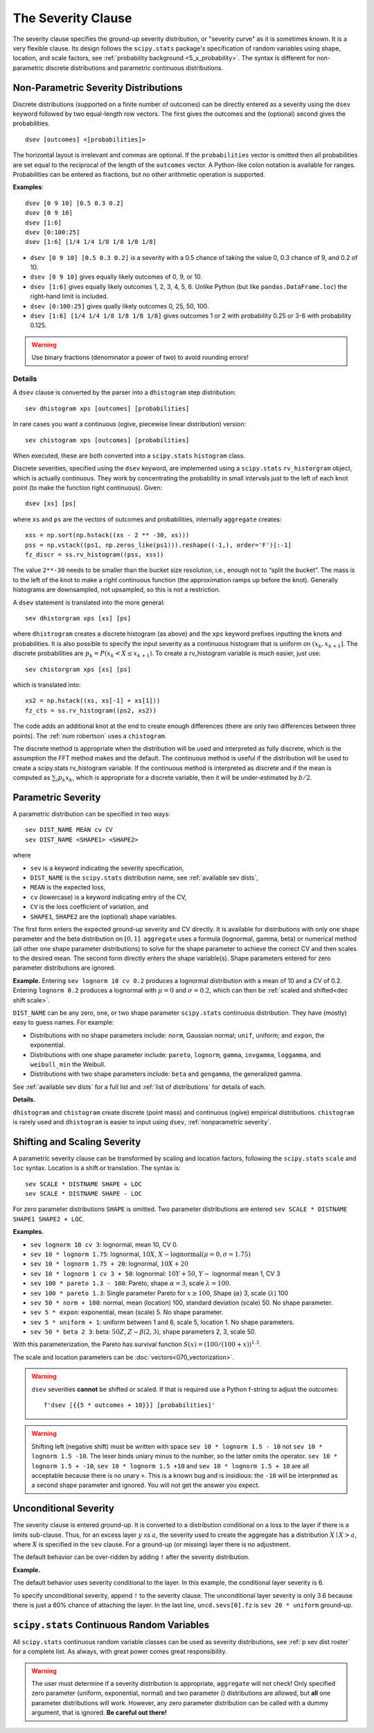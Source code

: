 .. _2_x_severity:

.. _2_agg_class_severity_clause:

.. reviewed 2022-12-24

The Severity Clause
----------------------

The severity clause specifies the ground-up severity distribution, or "severity curve" as it is sometimes known. It is a very flexible clause. Its design follows the ``scipy.stats`` package's specification of random variables using shape, location, and scale factors, see :ref:`probability background <5_x_probability>`. The syntax is different for non-parametric discrete distributions and parametric continuous distributions.


.. _nonparametric severity:

Non-Parametric Severity Distributions
~~~~~~~~~~~~~~~~~~~~~~~~~~~~~~~~~~~~~~

Discrete distributions (supported on a finite number of outcomes)
can be directly entered as a severity using the ``dsev`` keyword followed by
two equal-length row vectors. The first gives the outcomes and the (optional) second gives the
probabilities.

::

    dsev [outcomes] <[probabilities]>

The horizontal layout is irrelevant and commas are optional.
If the ``probabilities`` vector is omitted then all probabilities are set equal to
the reciprocal of the length of the ``outcomes`` vector.
A Python-like colon notation is available for ranges.
Probabilities can be entered as fractions, but no other arithmetic operation is supported.

**Examples**::

    dsev [0 9 10] [0.5 0.3 0.2]
    dsev [0 9 10]
    dsev [1:6]
    dsev [0:100:25]
    dsev [1:6] [1/4 1/4 1/8 1/8 1/8 1/8]


* ``dsev [0 9 10] [0.5 0.3 0.2]`` is a severity with a 0.5 chance of taking the value 0, 0.3 chance of 9, and 0.2 of 10.
* ``dsev [0 9 10]`` gives equally likely outcomes of 0, 9, or 10.
* ``dsev [1:6]`` gives equally likely outcomes 1, 2, 3, 4, 5, 6. Unlike Python (but like ``pandas.DataFrame.loc``) the right-hand limit is included.
* ``dsev [0:100:25]`` gives qually likely outcomes 0, 25, 50, 100.
* ``dsev [1:6] [1/4 1/4 1/8 1/8 1/8 1/8]`` gives outcomes 1 or 2 with probability 0.25 or 3-6 with probability 0.125.

.. warning::
    Use binary fractions (denominator a power of two) to avoid rounding errors!

Details
"""""""""""

A ``dsev`` clause is converted by the parser into a ``dhistogram`` step distribution::

    sev dhistogram xps [outcomes] [probabilities]

In rare cases you want a continuous (ogive, piecewise linear distribution) version::

    sev chistogram xps [outcomes] [probabilities]

When executed, these are both converted into a ``scipy.stats`` ``histogram`` class.

Discrete severities, specified using the ``dsev`` keyword, are implemented using a ``scipy.stats`` ``rv_historgram`` object, which is actually continuous. They work by concentrating the probability in small intervals just to the left of each knot point (to make the function right continuous). Given::

    dsev [xs] [ps]

where ``xs`` and ``ps`` are the vectors of outcomes and probabilities, internally ``aggregate`` creates::

   xss = np.sort(np.hstack((xs - 2 ** -30, xs)))
   pss = np.vstack((ps1, np.zeros_like(ps1))).reshape((-1,), order='F')[:-1]
   fz_discr = ss.rv_histogram((pss, xss))

The value ``2**-30`` needs to be smaller than the bucket size resolution, i.e., enough not to “split the bucket”. The mass is to the left of the knot to make a right continuous function (the approximation ramps up before the knot). Generally histograms are downsampled, not upsampled, so this is not a restriction.

A ``dsev`` statement is translated into the more general::

    sev dhistorgram xps [xs] [ps]

where ``dhistrogram`` creates a discrete histogram (as above) and the ``xps`` keyword prefixes inputting the knots and probabilities. It is also possible to specify the input severity as a continuous histogram that is uniform on :math:`(x_k, x_{k+1}]`. The discrete probabilities are :math:`p_k=P(x_k < X \le x_{k+1})`. To create a rv_histogram variable is much easier, just use::

    sev chistorgram xps [xs] [ps]

which is translated into::

    xs2 = np.hstack((xs, xs[-1] + xs[1]))
    fz_cts = ss.rv_histogram((ps2, xs2))

The code adds an additional knot at the end to create enough differences (there are only two differences between three points). The :ref:`num robertson` uses a ``chistogram``.

The discrete method is appropriate when the distribution will be used and interpreted as fully discrete, which is the assumption the FFT method makes and the default. The continuous method is useful if the distribution will be used to create a scipy.stats rv_histogram variable. If the continuous method is interpreted as discrete and if the mean is computed as :math:`\sum_i p_k x_k`, which is appropriate for a discrete variable, then it will be under-estimated by :math:`b/2`.

Parametric Severity
~~~~~~~~~~~~~~~~~~~~~

A parametric distribution can be specified in two ways::

    sev DIST_NAME MEAN cv CV
    sev DIST_NAME <SHAPE1> <SHAPE2>

where

* ``sev`` is a keyword indicating the severity specification,
* ``DIST_NAME`` is the ``scipy.stats`` distribution name, see :ref:`available sev dists`,
* ``MEAN`` is the expected loss,
* ``cv`` (lowercase) is a keyword indicating entry of the CV,
* ``CV`` is the loss coefficient of variation, and
* ``SHAPE1``, ``SHAPE2`` are the (optional) shape variables.

The first form enters the expected ground-up severity and CV directly. It is available for distributions with only one shape parameter and the beta distribution on :math:`[0,1]`. ``aggregate`` uses a formula (lognormal, gamma, beta) or numerical method (all other one shape parameter distributions) to solve for the shape parameter to achieve the correct CV and then scales to the desired mean. The second form directly enters the shape variable(s). Shape parameters entered for zero parameter distributions are ignored.

**Example.** Entering ``sev lognorm 10 cv 0.2`` produces a lognormal
distribution with a mean of 10 and a CV of 0.2. Entering ``lognorm 0.2`` produces a lognormal
with :math:`\mu=0` and :math:`\sigma=0.2`, which can then be :ref:`scaled and shifted<dec shift scale>`.

``DIST_NAME`` can be any zero, one, or two shape parameter ``scipy.stats`` continuous distribution.
They have (mostly) easy to guess names. For example:

* Distributions with no shape parameters include:
  ``norm``, Gaussian normal; ``unif``, uniform; and ``expon``, the exponential.

* Distributions with one shape parameter include:
  ``pareto``, ``lognorm``, ``gamma``, ``invgamma``, ``loggamma``, and ``weibull_min`` the Weibull.

* Distributions with two shape parameters include:
  ``beta`` and ``gengamma``, the generalized gamma.

See :ref:`available sev dists` for a full list and :ref:`list of distributions` for details of each.

**Details.**

``dhistogram`` and ``chistogram`` create discrete
(point mass) and continuous (ogive) empirical distributions. ``chistogram``
is rarely used and ``dhistogram`` is easier to input using ``dsev``,
:ref:`nonparametric severity`.


.. _dec shift scale:

Shifting and Scaling Severity
~~~~~~~~~~~~~~~~~~~~~~~~~~~~~~~

A parametric severity clause can be transformed by scaling and location  factors,
following the ``scipy.stats`` ``scale`` and ``loc`` syntax.
Location is a shift or translation. The syntax is::

    sev SCALE * DISTNAME SHAPE + LOC
    sev SCALE * DISTNAME SHAPE - LOC


For zero parameter distributions ``SHAPE`` is omitted. Two parameter
distributions are entered ``sev SCALE * DISTNAME SHAPE1 SHAPE2 + LOC``.

**Examples.**

* ``sev lognorm 10 cv 3``: lognormal, mean 10, CV 0.

* ``sev 10 * lognorm 1.75``: lognormal, :math:`10X`, :math:`X \sim \mathrm{lognormal}(\mu=0,\sigma=1.75)`

* ``sev 10 * lognorm 1.75 + 20``: lognormal, :math:`10X + 20`

* ``sev 10 * lognorm 1 cv 3 + 50``: lognormal: :math:`10Y + 50`, :math:`Y\sim` lognormal mean 1, CV 3

* ``sev 100 * pareto 1.3 - 100``: Pareto, shape :math:`\alpha=3`, scale :math:`\lambda=100`.

* ``sev 100 * pareto 1.3``: Single parameter Pareto for :math:`x \ge 100`, Shape (:math:`\alpha`) 3, scale (:math:`\lambda`) 100

* ``sev 50 * norm + 100``: normal, mean (location) 100, standard deviation (scale) 50. No shape parameter.

* ``sev 5 * expon``: exponential, mean (scale) 5. No shape parameter.

* ``sev 5 * uniform + 1``: uniform between 1 and 6, scale 5, location 1. No shape parameters.

* ``sev 50 * beta 2 3``: beta: :math:`50Z`, :math:`Z \sim \beta(2,3)`, shape parameters 2, 3, scale 50.

With this parameterization, the Pareto has survival function :math:`S(x)=(100 / (100 + x))^{1.3}`.

The scale and location parameters can be :doc:`vectors<070_vectorization>`.

.. warning::
    ``dsev`` severities **cannot** be shifted or scaled.
    If that is required use a Python f-string to adjust the outcomes::

        f'dsev [{{5 * outcomes + 10}}] [probabilities]'

.. warning::
    Shifting left (negative shift) must be written with space ``sev 10 * lognorm 1.5 - 10`` not
    ``sev 10 * lognorm 1.5 -10``. The lexer binds uniary minus to the number, so the latter omits the operator. ``sev 10 * lognorm 1.5 + -10``, ``sev 10 * lognorm 1.5 +10`` and ``sev 10 * lognorm 1.5 + 10`` are all acceptable because there is no unary ``+``. This is a known bug and is insidious: the ``-10`` will be interpreted as a second shape parameter and ignored. You will not get the answer you expect.

.. _sev uncond sev:

Unconditional Severity
~~~~~~~~~~~~~~~~~~~~~~~

The severity clause is entered ground-up. It is converted to a distribution
conditional on a loss to the layer if there is a limits sub-clause. Thus, for
an excess layer :math:`y` xs :math:`a`, the severity used to create the aggregate has a
distribution :math:`X \mid X > a`, where :math:`X` is specified in the
``sev`` clause. For a ground-up (or missing) layer there is no adjustment.

The default behavior can be over-ridden by adding ``!`` after the
severity distribution.


**Example.**

The default behavior uses severity conditional to the layer. In this example, the conditional layer severity is 6.

.. ipython:: python
    :okwarning:

    from aggregate import build, qd
    cond = build('agg DecL:Conditional '
                 '1 claim '
                 '12 xs 8 '
                 'sev 20 * uniform '
                 'fixed')
    qd(cond)

To specify unconditional severity, append ``!`` to the severity clause. The
unconditional layer severity is only 3.6 because there is just a 60% chance of
attaching the layer. In the last line, ``uncd.sevs[0].fz`` is ``sev 20 *
uniform`` ground-up.

.. ipython:: python
    :okwarning:

    uncd = build('agg DecL:Unconditional '
                 '1 claim '
                 '12 xs 8 '
                 'sev 20 * uniform ! '
                 'fixed')
    qd(uncd)
    print(uncd.sevs[0].fz.sf(8), uncd.agg_m / cond.agg_m)


.. _available sev dists:

``scipy.stats`` Continuous Random Variables
~~~~~~~~~~~~~~~~~~~~~~~~~~~~~~~~~~~~~~~~~~~~~~~

All ``scipy.stats`` continuous random variable classes can be used as severity distributions, see :ref:`p sev dist roster` for a complete list. As always, with great power comes great responsibility.

.. warning::
    The user must determine if a severity distribution is appropriate, ``aggregate`` will not check!
    Only specified zero parameter (uniform, exponential, normal) and two parameter () distributions are allowed, but **all** one parameter
    distributions will work. However, any zero parameter distribution can be called with a dummy argument, that is ignored. **Be
    careful out there!**

